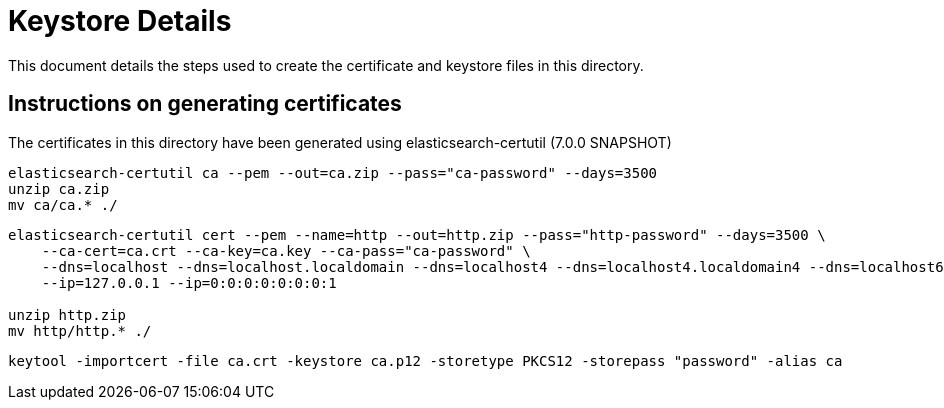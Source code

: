 = Keystore Details
This document details the steps used to create the certificate and keystore files in this directory.

== Instructions on generating certificates
The certificates in this directory have been generated using elasticsearch-certutil (7.0.0 SNAPSHOT)

[source,shell]
-----------------------------------------------------------------------------------------------------------
elasticsearch-certutil ca --pem --out=ca.zip --pass="ca-password" --days=3500
unzip ca.zip
mv ca/ca.* ./
-----------------------------------------------------------------------------------------------------------

[source,shell]
-----------------------------------------------------------------------------------------------------------
elasticsearch-certutil cert --pem --name=http --out=http.zip --pass="http-password" --days=3500 \
    --ca-cert=ca.crt --ca-key=ca.key --ca-pass="ca-password" \
    --dns=localhost --dns=localhost.localdomain --dns=localhost4 --dns=localhost4.localdomain4 --dns=localhost6 --dns=localhost6.localdomain6 \
    --ip=127.0.0.1 --ip=0:0:0:0:0:0:0:1

unzip http.zip
mv http/http.* ./
-----------------------------------------------------------------------------------------------------------

[source,shell]
-----------------------------------------------------------------------------------------------------------
keytool -importcert -file ca.crt -keystore ca.p12 -storetype PKCS12 -storepass "password" -alias ca
-----------------------------------------------------------------------------------------------------------
